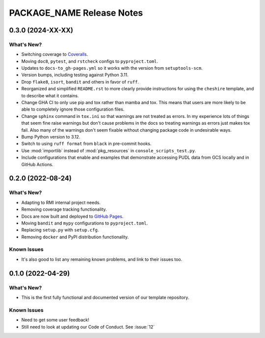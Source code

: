 =======================================================================================
PACKAGE_NAME Release Notes
=======================================================================================

.. _release-v0-3-0:

---------------------------------------------------------------------------------------
0.3.0 (2024-XX-XX)
---------------------------------------------------------------------------------------

What's New?
^^^^^^^^^^^
* Switching coverage to `Coveralls <coveralls.io>`_.
* Moving ``doc8``, ``pytest``, and ``rstcheck`` configs to ``pyproject.toml``.
* Updates to ``docs-to_gh-pages.yml`` so it works with the version from
  ``setuptools-scm``.
* Version bumps, including testing against Python 3.11.
* Drop ``flake8``, ``isort``, ``bandit`` and others in favor of ``ruff``.
* Reorganized and simplified ``README.rst`` to more clearly provide instructions for
  using the ``cheshire`` template, and to describe what it contains.
* Change GHA CI to only use pip and tox rather than mamba and tox. This means that
  users are more likely to be able to completely ignore those configuration files.
* Change ``sphinx`` command in ``tox.ini`` so that warnings are not treated as errors.
  In my experience lots of things that seem fine raise warnings but don't cause problems
  in the docs so treating warnings as errors just makes tox fail. Also many of the
  warnings don't seem fixable without changing package code in undesirable ways.
* Bump Python version to 3.12.
* Switch to using ``ruff format`` from ``black`` in pre-commit hooks.
* Use :mod:`importlib` instead of :mod:`pkg_resources` in ``console_scripts_test.py``.
* Include configurations that enable and examples that demonstrate accessing PUDL data
  from GCS locally and in GitHub Actions.


.. _release-v0-2-0:

---------------------------------------------------------------------------------------
0.2.0 (2022-08-24)
---------------------------------------------------------------------------------------

What's New?
^^^^^^^^^^^
* Adapting to RMI internal project needs.
* Removing coverage tracking functionality.
* Docs are now built and deployed to `GitHub Pages <https://pages.github.com>`__.
* Moving ``bandit`` and ``mypy`` configurations to ``pyproject.toml``.
* Replacing ``setup.py`` with ``setup.cfg``.
* Removing ``docker`` and PyPI distribution functionality.


Known Issues
^^^^^^^^^^^^
* It's also good to list any remaining known problems, and link to their issues too.

.. _release-v0-1-0:

---------------------------------------------------------------------------------------
0.1.0 (2022-04-29)
---------------------------------------------------------------------------------------

What's New?
^^^^^^^^^^^
* This is the first fully functional and documented version of our template repository.

Known Issues
^^^^^^^^^^^^
* Need to get some user feedback!
* Still need to look at updating our Code of Conduct. See :issue:`12`
